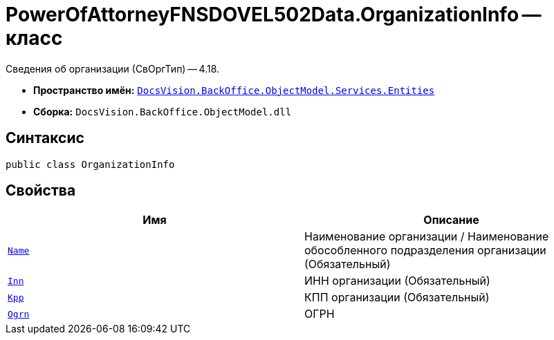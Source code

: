 = PowerOfAttorneyFNSDOVEL502Data.OrganizationInfo -- класс

Сведения об организации (СвОргТип) -- 4.18.

* *Пространство имён:* `xref:Entities/Entities_NS.adoc[DocsVision.BackOffice.ObjectModel.Services.Entities]`
* *Сборка:* `DocsVision.BackOffice.ObjectModel.dll`

== Синтаксис

[source,csharp]
----
public class OrganizationInfo
----

== Свойства

[cols=",",options="header"]
|===
|Имя |Описание

|`http://msdn.microsoft.com/ru-ru/library/system.string.aspx[Name]`
|Наименование организации / Наименование обособленного подразделения организации (Обязательный)

|`http://msdn.microsoft.com/ru-ru/library/system.string.aspx[Inn]`
|ИНН организации (Обязательный)

|`http://msdn.microsoft.com/ru-ru/library/system.string.aspx[Kpp]`
|КПП организации (Обязательный)

|`http://msdn.microsoft.com/ru-ru/library/system.string.aspx[Ogrn]`
|ОГРН

|===
